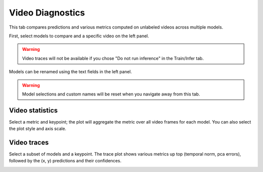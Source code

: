 .. _tab_video_diagnostics:

#################
Video Diagnostics
#################

This tab compares predictions and various metrics computed on unlabeled videos across multiple
models.

First, select models to compare and a specific video on the left panel.

.. warning::

    Video traces will not be available if you chose "Do not run inference" in the Train/Infer tab.

Models can be renamed using the text fields in the left panel.

.. warning::

    Model selections and custom names will be reset when you navigate away from this tab.

Video statistics
================

Select a metric and keypoint; the plot will aggregate the metric over all video frames for each
model.
You can also select the plot style and axis scale.

.. image:: https://imgur.com/ZlGFL79.png

Video traces
============

Select a subset of models and a keypoint.
The trace plot shows various metrics up top (temporal norm, pca errors),
followed by the (x, y) predictions and their confidences.

.. image:: https://imgur.com/LGFnBVD.png

